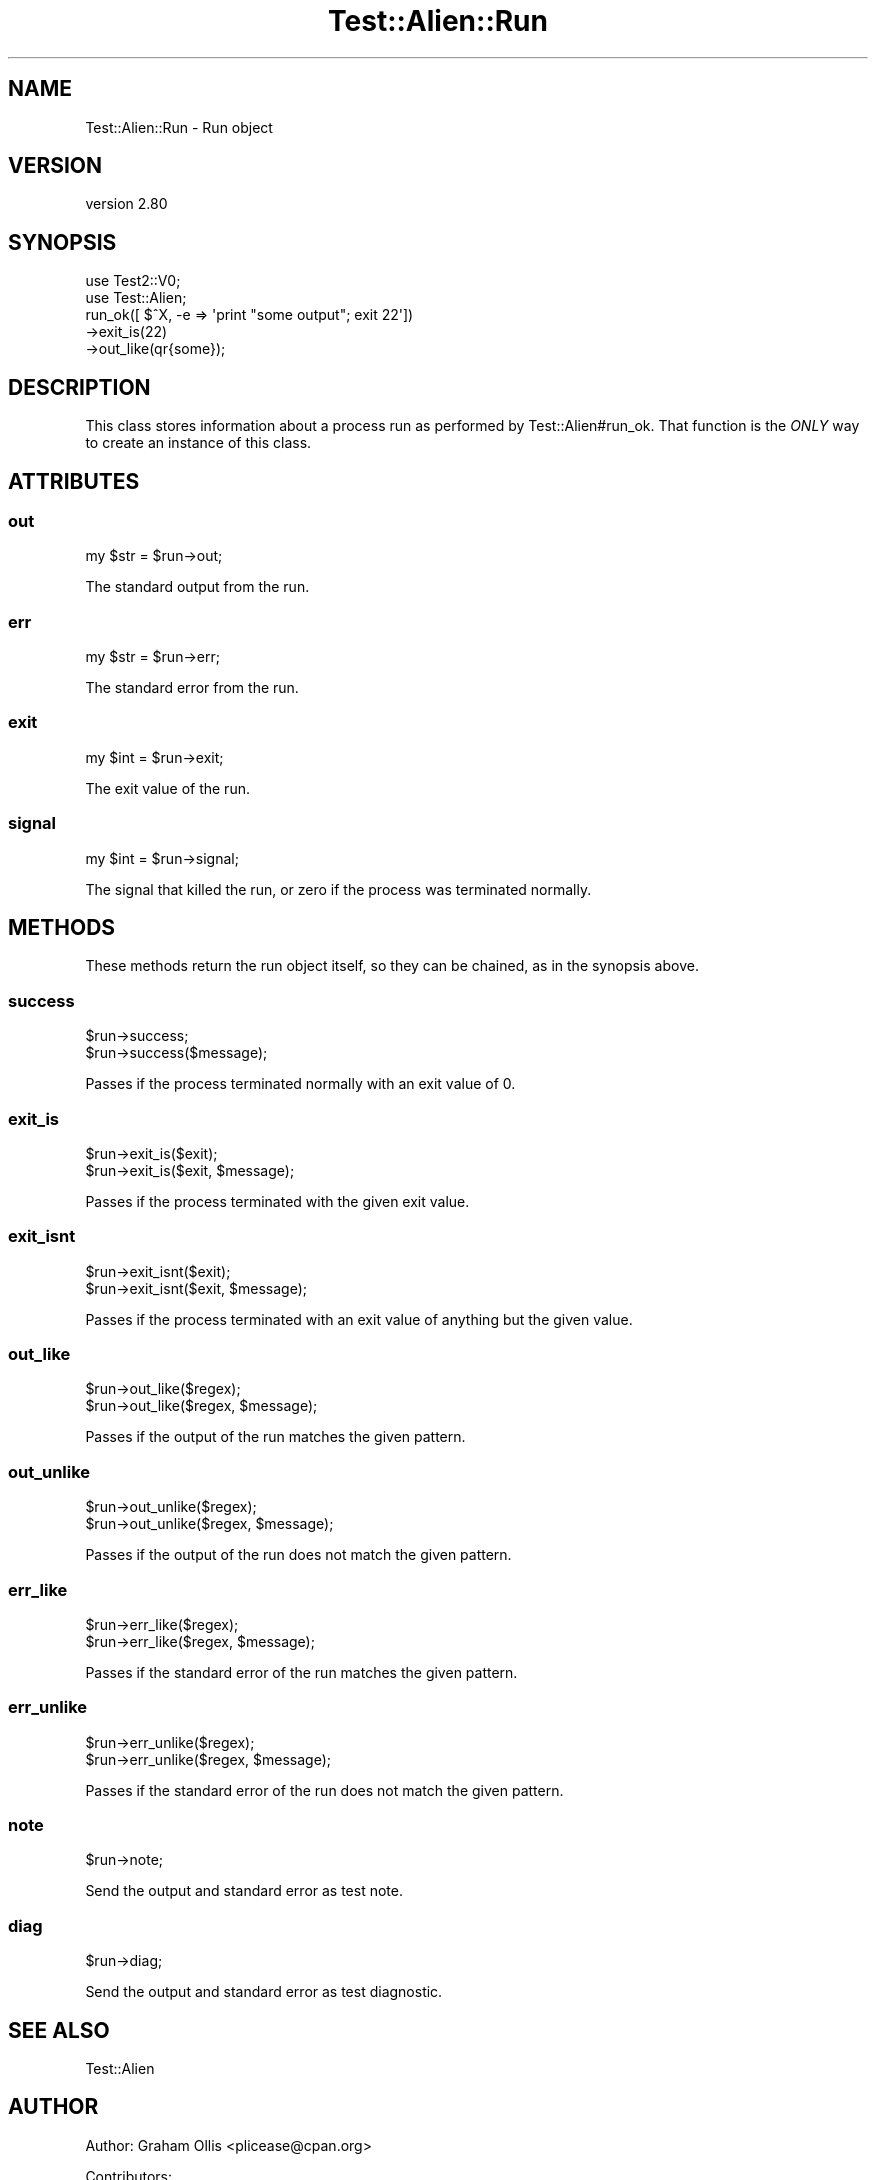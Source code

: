 .\" -*- mode: troff; coding: utf-8 -*-
.\" Automatically generated by Pod::Man 5.01 (Pod::Simple 3.43)
.\"
.\" Standard preamble:
.\" ========================================================================
.de Sp \" Vertical space (when we can't use .PP)
.if t .sp .5v
.if n .sp
..
.de Vb \" Begin verbatim text
.ft CW
.nf
.ne \\$1
..
.de Ve \" End verbatim text
.ft R
.fi
..
.\" \*(C` and \*(C' are quotes in nroff, nothing in troff, for use with C<>.
.ie n \{\
.    ds C` ""
.    ds C' ""
'br\}
.el\{\
.    ds C`
.    ds C'
'br\}
.\"
.\" Escape single quotes in literal strings from groff's Unicode transform.
.ie \n(.g .ds Aq \(aq
.el       .ds Aq '
.\"
.\" If the F register is >0, we'll generate index entries on stderr for
.\" titles (.TH), headers (.SH), subsections (.SS), items (.Ip), and index
.\" entries marked with X<> in POD.  Of course, you'll have to process the
.\" output yourself in some meaningful fashion.
.\"
.\" Avoid warning from groff about undefined register 'F'.
.de IX
..
.nr rF 0
.if \n(.g .if rF .nr rF 1
.if (\n(rF:(\n(.g==0)) \{\
.    if \nF \{\
.        de IX
.        tm Index:\\$1\t\\n%\t"\\$2"
..
.        if !\nF==2 \{\
.            nr % 0
.            nr F 2
.        \}
.    \}
.\}
.rr rF
.\" ========================================================================
.\"
.IX Title "Test::Alien::Run 3"
.TH Test::Alien::Run 3 2023-05-11 "perl v5.38.2" "User Contributed Perl Documentation"
.\" For nroff, turn off justification.  Always turn off hyphenation; it makes
.\" way too many mistakes in technical documents.
.if n .ad l
.nh
.SH NAME
Test::Alien::Run \- Run object
.SH VERSION
.IX Header "VERSION"
version 2.80
.SH SYNOPSIS
.IX Header "SYNOPSIS"
.Vb 2
\& use Test2::V0;
\& use Test::Alien;
\& 
\& run_ok([ $^X, \-e => \*(Aqprint "some output"; exit 22\*(Aq])
\&   \->exit_is(22)
\&   \->out_like(qr{some});
.Ve
.SH DESCRIPTION
.IX Header "DESCRIPTION"
This class stores information about a process run as performed by
Test::Alien#run_ok.  That function is the \fIONLY\fR way to create
an instance of this class.
.SH ATTRIBUTES
.IX Header "ATTRIBUTES"
.SS out
.IX Subsection "out"
.Vb 1
\& my $str = $run\->out;
.Ve
.PP
The standard output from the run.
.SS err
.IX Subsection "err"
.Vb 1
\& my $str = $run\->err;
.Ve
.PP
The standard error from the run.
.SS exit
.IX Subsection "exit"
.Vb 1
\& my $int = $run\->exit;
.Ve
.PP
The exit value of the run.
.SS signal
.IX Subsection "signal"
.Vb 1
\& my $int = $run\->signal;
.Ve
.PP
The signal that killed the run, or zero if the process was terminated normally.
.SH METHODS
.IX Header "METHODS"
These methods return the run object itself, so they can be chained,
as in the synopsis above.
.SS success
.IX Subsection "success"
.Vb 2
\& $run\->success;
\& $run\->success($message);
.Ve
.PP
Passes if the process terminated normally with an exit value of 0.
.SS exit_is
.IX Subsection "exit_is"
.Vb 2
\& $run\->exit_is($exit);
\& $run\->exit_is($exit, $message);
.Ve
.PP
Passes if the process terminated with the given exit value.
.SS exit_isnt
.IX Subsection "exit_isnt"
.Vb 2
\& $run\->exit_isnt($exit);
\& $run\->exit_isnt($exit, $message);
.Ve
.PP
Passes if the process terminated with an exit value of anything
but the given value.
.SS out_like
.IX Subsection "out_like"
.Vb 2
\& $run\->out_like($regex);
\& $run\->out_like($regex, $message);
.Ve
.PP
Passes if the output of the run matches the given pattern.
.SS out_unlike
.IX Subsection "out_unlike"
.Vb 2
\& $run\->out_unlike($regex);
\& $run\->out_unlike($regex, $message);
.Ve
.PP
Passes if the output of the run does not match the given pattern.
.SS err_like
.IX Subsection "err_like"
.Vb 2
\& $run\->err_like($regex);
\& $run\->err_like($regex, $message);
.Ve
.PP
Passes if the standard error of the run matches the given pattern.
.SS err_unlike
.IX Subsection "err_unlike"
.Vb 2
\& $run\->err_unlike($regex);
\& $run\->err_unlike($regex, $message);
.Ve
.PP
Passes if the standard error of the run does not match the given pattern.
.SS note
.IX Subsection "note"
.Vb 1
\& $run\->note;
.Ve
.PP
Send the output and standard error as test note.
.SS diag
.IX Subsection "diag"
.Vb 1
\& $run\->diag;
.Ve
.PP
Send the output and standard error as test diagnostic.
.SH "SEE ALSO"
.IX Header "SEE ALSO"
.IP Test::Alien 4
.IX Item "Test::Alien"
.SH AUTHOR
.IX Header "AUTHOR"
Author: Graham Ollis <plicease@cpan.org>
.PP
Contributors:
.PP
Diab Jerius (DJERIUS)
.PP
Roy Storey (KIWIROY)
.PP
Ilya Pavlov
.PP
David Mertens (run4flat)
.PP
Mark Nunberg (mordy, mnunberg)
.PP
Christian Walde (Mithaldu)
.PP
Brian Wightman (MidLifeXis)
.PP
Zaki Mughal (zmughal)
.PP
mohawk (mohawk2, ETJ)
.PP
Vikas N Kumar (vikasnkumar)
.PP
Flavio Poletti (polettix)
.PP
Salvador Fandiño (salva)
.PP
Gianni Ceccarelli (dakkar)
.PP
Pavel Shaydo (zwon, trinitum)
.PP
Kang-min Liu (劉康民, gugod)
.PP
Nicholas Shipp (nshp)
.PP
Juan Julián Merelo Guervós (JJ)
.PP
Joel Berger (JBERGER)
.PP
Petr Písař (ppisar)
.PP
Lance Wicks (LANCEW)
.PP
Ahmad Fatoum (a3f, ATHREEF)
.PP
José Joaquín Atria (JJATRIA)
.PP
Duke Leto (LETO)
.PP
Shoichi Kaji (SKAJI)
.PP
Shawn Laffan (SLAFFAN)
.PP
Paul Evans (leonerd, PEVANS)
.PP
Håkon Hægland (hakonhagland, HAKONH)
.PP
nick nauwelaerts (INPHOBIA)
.PP
Florian Weimer
.SH "COPYRIGHT AND LICENSE"
.IX Header "COPYRIGHT AND LICENSE"
This software is copyright (c) 2011\-2022 by Graham Ollis.
.PP
This is free software; you can redistribute it and/or modify it under
the same terms as the Perl 5 programming language system itself.
